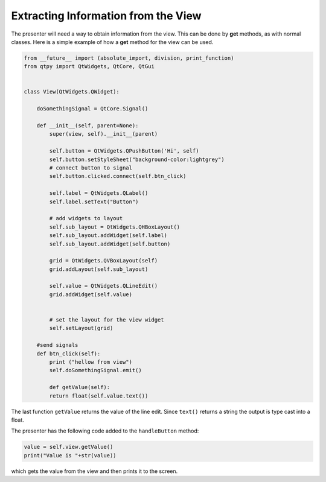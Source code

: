 ====================================
Extracting Information from the View
====================================

The presenter will need a way to obtain information from the
view. This can be done by **get** methods, as with normal
classes. Here is a simple example of how a **get** method for the view can
be used.

.. code-block:: python

    from __future__ import (absolute_import, division, print_function)
    from qtpy import QtWidgets, QtCore, QtGui


    class View(QtWidgets.QWidget):

        doSomethingSignal = QtCore.Signal()

        def __init__(self, parent=None):
            super(view, self).__init__(parent)

            self.button = QtWidgets.QPushButton('Hi', self)
            self.button.setStyleSheet("background-color:lightgrey")
            # connect button to signal
            self.button.clicked.connect(self.btn_click)

            self.label = QtWidgets.QLabel()
            self.label.setText("Button")

            # add widgets to layout
            self.sub_layout = QtWidgets.QHBoxLayout()
            self.sub_layout.addWidget(self.label)            
            self.sub_layout.addWidget(self.button)
 
            grid = QtWidgets.QVBoxLayout(self)
            grid.addLayout(self.sub_layout)
  
            self.value = QtWidgets.QLineEdit()
            grid.addWidget(self.value)  

  
            # set the layout for the view widget
            self.setLayout(grid)
 
        #send signals
        def btn_click(self):
            print ("hellow from view")
            self.doSomethingSignal.emit()

            def getValue(self):
            return float(self.value.text())

The last function ``getValue`` returns the value of the line
edit. Since ``text()`` returns a string the output is type cast into a
float.

The presenter has the following code added to the ``handleButton`` method:

.. code-block:: python

    value = self.view.getValue()
    print("Value is "+str(value))

which gets the value from the view and then prints it to the screen.
